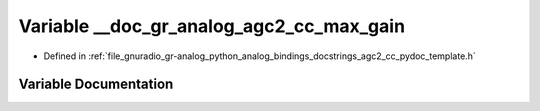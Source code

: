 .. _exhale_variable_agc2__cc__pydoc__template_8h_1ad45a4c912b48811c7211c959eb2edb18:

Variable __doc_gr_analog_agc2_cc_max_gain
=========================================

- Defined in :ref:`file_gnuradio_gr-analog_python_analog_bindings_docstrings_agc2_cc_pydoc_template.h`


Variable Documentation
----------------------


.. doxygenvariable:: __doc_gr_analog_agc2_cc_max_gain
   :project: gnuradio